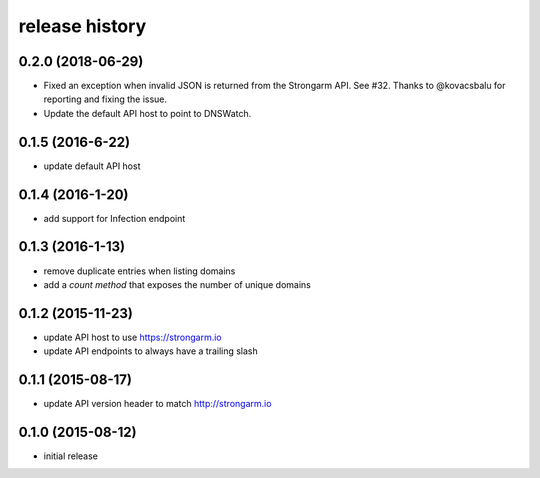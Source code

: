.. :changelog:

release history
---------------

0.2.0 (2018-06-29)
++++++++++++++++++

* Fixed an exception when invalid JSON is returned from the Strongarm API. See
  #32. Thanks to @kovacsbalu for reporting and fixing the issue.
* Update the default API host to point to DNSWatch.

0.1.5 (2016-6-22)
+++++++++++++++++

* update default API host

0.1.4 (2016-1-20)
+++++++++++++++++

* add support for Infection endpoint

0.1.3 (2016-1-13)
+++++++++++++++++

* remove duplicate entries when listing domains
* add a `count method` that exposes the number of unique domains

0.1.2 (2015-11-23)
++++++++++++++++++

* update API host to use https://strongarm.io
* update API endpoints to always have a trailing slash

0.1.1 (2015-08-17)
++++++++++++++++++

* update API version header to match http://strongarm.io

0.1.0 (2015-08-12)
++++++++++++++++++

* initial release
